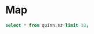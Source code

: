 * Map
#+PROPERTY: header-args:sql :engine postgresql :cmdline "service=datafest201912" :tangle yes

#+BEGIN_SRC sql
  select * from quinn.sz limit 10;
#+END_SRC

#+RESULTS:
| word_id         | page_ark   |  h |   w |
|-----------------+------------+----+-----|
| d7866x-004-1905 | d7866x-004 | 37 |  62 |
| d7866x-004-1906 | d7866x-004 | 38 | 133 |
| d7866x-004-1907 | d7866x-004 | 36 |  49 |
| d7866x-004-1908 | d7866x-004 | 25 |  26 |
| d7866x-004-1909 | d7866x-004 | 26 |  44 |
